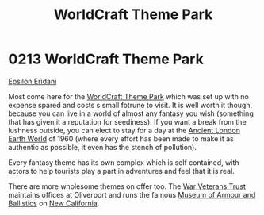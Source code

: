 :PROPERTIES:
:ID:       bc224d86-f50a-4250-b8b6-1185f20d887d
:END:
#+title: WorldCraft Theme Park
#+filetags: :1960:beacon:
* 0213 WorldCraft Theme Park
[[id:a17c479c-5ee8-42c1-8fee-22cbf1407db9][Epsilon Eridani]]

Most come here for the [[id:bc224d86-f50a-4250-b8b6-1185f20d887d][WorldCraft Theme Park]] which was set up with no
expense spared and costs s small fotrune to visit. It is well worth it
though, because you can live in a world of almost any fantasy you wish
(something that has given it a reputation for seediness). If you want
a break from the lushness outside, you can elect to stay for a day at
the [[id:5916109c-9823-4b81-87d7-2a36dc4175f5][Ancient London Earth World]] of 1960 (where every effort has been
made to make it as authentic as possible, it even has the stench of
pollution).

Every fantasy theme has its own complex which is self contained, with
actors to help tourists play a part in adventures and feel that it is
real.

There are more wholesome themes on offer too. The [[id:56f7dbf9-8960-4b12-b66e-ec45b6a79f99][War Veterans Trust]]
maintains offices at Oliverport and runs the famous [[id:4d244265-1d5d-4e53-a9a2-2b52dcb815a9][Museum of Armour
and Ballistics]] on [[id:47df3d18-6cdd-443d-baae-0e3af142a089][New California]].

[[file:img/beacons/0213.png]]
